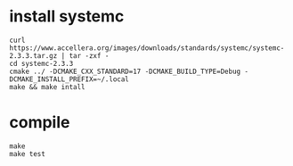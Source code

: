 * install systemc
  #+BEGIN_SRC shell :eval never :exports code
    curl https://www.accellera.org/images/downloads/standards/systemc/systemc-2.3.3.tar.gz | tar -zxf - 
    cd systemc-2.3.3
    cmake ../ -DCMAKE_CXX_STANDARD=17 -DCMAKE_BUILD_TYPE=Debug -DCMAKE_INSTALL_PREFIX=~/.local
    make && make intall
  #+END_SRC

* compile
  #+BEGIN_SRC shell :eval never :exports code
  make
  make test
  #+END_SRC




